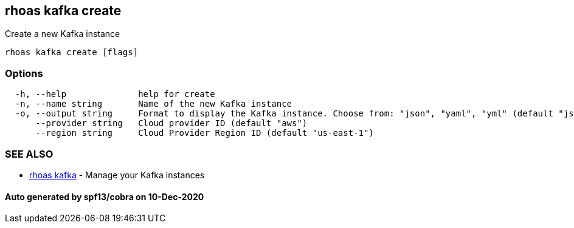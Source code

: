 == rhoas kafka create

Create a new Kafka instance

....
rhoas kafka create [flags]
....

=== Options

....
  -h, --help              help for create
  -n, --name string       Name of the new Kafka instance
  -o, --output string     Format to display the Kafka instance. Choose from: "json", "yaml", "yml" (default "json")
      --provider string   Cloud provider ID (default "aws")
      --region string     Cloud Provider Region ID (default "us-east-1")
....

=== SEE ALSO

* link:rhoas_kafka.adoc[rhoas kafka] - Manage your Kafka instances

==== Auto generated by spf13/cobra on 10-Dec-2020
